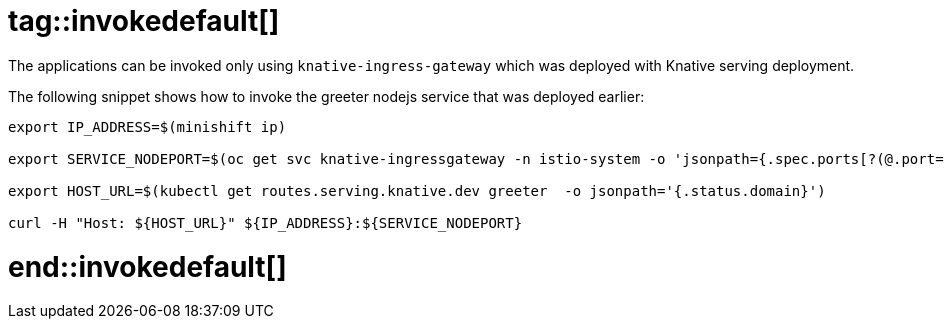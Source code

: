 # tag::invokedefault[]

The applications can be invoked only using `knative-ingress-gateway` which was deployed with Knative serving deployment.

The following snippet shows how to invoke the greeter nodejs service that was deployed earlier:

[source,bash]
----
export IP_ADDRESS=$(minishift ip)

export SERVICE_NODEPORT=$(oc get svc knative-ingressgateway -n istio-system -o 'jsonpath={.spec.ports[?(@.port==80)].nodePort}')

export HOST_URL=$(kubectl get routes.serving.knative.dev greeter  -o jsonpath='{.status.domain}')

curl -H "Host: ${HOST_URL}" ${IP_ADDRESS}:${SERVICE_NODEPORT}
----

# end::invokedefault[]